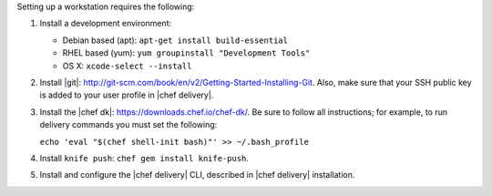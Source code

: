 .. The contents of this file are included in multiple topics.
.. This file should not be changed in a way that hinders its ability to appear in multiple documentation sets.

.. _setup_workstation:

Setting up a workstation requires the following:

#. Install a development environment:

   * Debian based (apt): ``apt-get install build-essential``
   * RHEL based (yum): ``yum groupinstall "Development Tools"``
   * OS X: ``xcode-select --install``

#. Install |git|: http://git-scm.com/book/en/v2/Getting-Started-Installing-Git. Also, make sure that your SSH public key is added to your user profile in |chef delivery|.
#. Install the |chef dk|: https://downloads.chef.io/chef-dk/. Be sure to follow all instructions; for example, to run delivery commands you must set the following:  
   
   ``echo 'eval "$(chef shell-init bash)"' >> ~/.bash_profile``

#. Install ``knife push``: ``chef gem install knife-push``.
#. Install and configure the |chef delivery| CLI, described in |chef delivery| installation.


